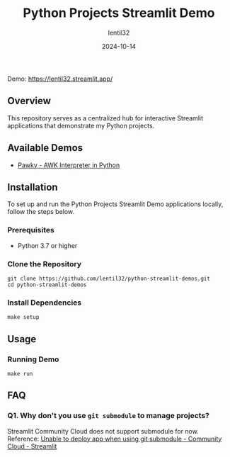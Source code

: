 #+TITLE: Python Projects Streamlit Demo
#+AUTHOR: lentil32
#+DATE: 2024-10-14
#+EMAIL: lentil32@icloud.com
#+URL: https://github.com/lentil32/python-streamlit-demos
#+DESCRIPTION: Streamlit Demo Page for My Python Projects

Demo: https://lentil32.streamlit.app/

** Overview
This repository serves as a centralized hub for interactive Streamlit
applications that demonstrate my Python projects.

** Available Demos
- [[https://github.com/lentil32/pawky][Pawky - AWK Interpreter in Python]]

** Installation

To set up and run the Python Projects Streamlit Demo applications locally, follow the steps below.

*** Prerequisites
- Python 3.7 or higher

*** Clone the Repository
#+BEGIN_SRC shell
  git clone https://github.com/lentil32/python-streamlit-demos.git
  cd python-streamlit-demos
#+END_SRC

*** Install Dependencies
#+BEGIN_SRC shell
  make setup
#+END_SRC

** Usage

*** Running Demo
#+BEGIN_SRC shell
  make run
#+END_SRC

** FAQ
*** Q1. Why don't you use ~git submodule~ to manage projects?
Streamlit Community Cloud does not support submodule for now.
Reference: [[https://discuss.streamlit.io/t/unable-to-deploy-app-when-using-git-submodule/6352][Unable to deploy app when using git submodule - Community Cloud - Streamlit]]

